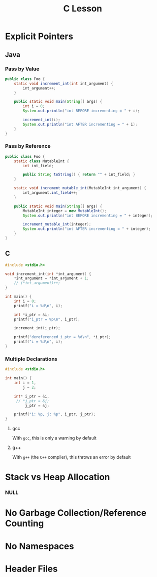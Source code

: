 #+TITLE: C Lesson
* Explicit Pointers
[[./media/pointers-in-c.png]]

** Java
*** Pass by Value
#+begin_src java :classname Foo
public class Foo {
    static void increment_int(int int_argument) {
        int_argument++;
    }

    public static void main(String[] args) {
        int i = 0;
        System.out.println("int BEFORE incrementing = " + i);

        increment_int(i);
        System.out.println("int AFTER incrementing = " + i);
    }
}
#+end_src

#+RESULTS:
: int BEFORE incrementing = 0
: int AFTER incrementing = 0
*** Pass by Reference
#+begin_src java :classname Foo
public class Foo {
    static class MutableInt {
        int int_field;

        public String toString() { return "" + int_field; }
    }

    static void increment_mutable_int(MutableInt int_argument) {
        int_argument.int_field++;
    }

    public static void main(String[] args) {
        MutableInt integer = new MutableInt();
        System.out.println("int BEFORE incrementing = " + integer);

        increment_mutable_int(integer);
        System.out.println("int AFTER incrementing = " + integer);
    }
}
#+end_src

#+RESULTS:
: int BEFORE incrementing = 0
: int AFTER incrementing = 1

** C

#+begin_src C :results output
#include <stdio.h>

void increment_int(int *int_argument) {
    *int_argument = *int_argument + 1;
    // (*int_argument)++;
}

int main() {
    int i = 0;
    printf("i = %d\n", i);

    int *i_ptr = &i;
    printf("i_ptr = %p\n", i_ptr);

    increment_int(i_ptr);

    printf("dereferenced i_ptr = %d\n", *i_ptr);
    printf("i = %d\n", i);
}
#+end_src

#+RESULTS:
: i = 0
: i_ptr = 0x7fff974e5664
: dereferenced i_ptr = 1
: i = 1

*** Multiple Declarations
#+begin_src C :results output :tangle "code/multi_declaration_ptr.c"
#include <stdio.h>

int main() {
    int i = 1,
        j = 2;

    int* i_ptr = &i,
     // *j_ptr = &j;
         j_ptr = &j;

    printf("i: %p, j: %p", i_ptr, j_ptr);
}
#+end_src

#+RESULTS:
: i: 0x7ffe33997db0, j: 0x33997dac

**** gcc
With ~gcc~, this is only a warning by default
[[./media/multi_declaration_ptr_warning_gcc.png]]
**** g++
With ~g++~ (the ~C++~ compiler), this throws an error by default
[[./media/multi_declaration_ptr_error_g++.png]]

* Stack vs Heap Allocation
*** NULL
* No Garbage Collection/Reference Counting
* No Namespaces
* Header Files
